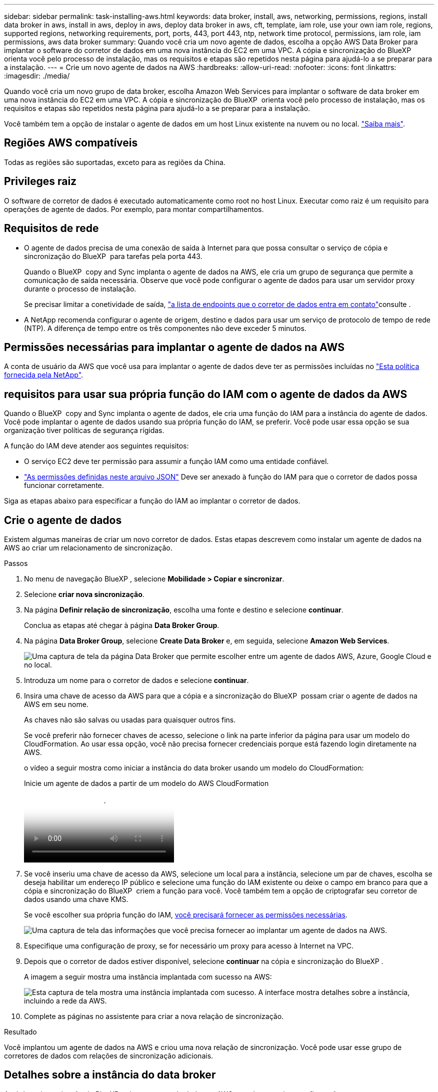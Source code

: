 ---
sidebar: sidebar 
permalink: task-installing-aws.html 
keywords: data broker, install, aws, networking, permissions, regions, install data broker in aws, install in aws, deploy in aws, deploy data broker in aws, cft, template, iam role, use your own iam role, regions, supported regions, networking requirements, port, ports, 443, port 443, ntp, network time protocol, permissions, iam role, iam permissions, aws data broker 
summary: Quando você cria um novo agente de dados, escolha a opção AWS Data Broker para implantar o software do corretor de dados em uma nova instância do EC2 em uma VPC. A cópia e sincronização do BlueXP  orienta você pelo processo de instalação, mas os requisitos e etapas são repetidos nesta página para ajudá-lo a se preparar para a instalação. 
---
= Crie um novo agente de dados na AWS
:hardbreaks:
:allow-uri-read: 
:nofooter: 
:icons: font
:linkattrs: 
:imagesdir: ./media/


[role="lead"]
Quando você cria um novo grupo de data broker, escolha Amazon Web Services para implantar o software de data broker em uma nova instância do EC2 em uma VPC. A cópia e sincronização do BlueXP  orienta você pelo processo de instalação, mas os requisitos e etapas são repetidos nesta página para ajudá-lo a se preparar para a instalação.

Você também tem a opção de instalar o agente de dados em um host Linux existente na nuvem ou no local. link:task-installing-linux.html["Saiba mais"].



== Regiões AWS compatíveis

Todas as regiões são suportadas, exceto para as regiões da China.



== Privileges raiz

O software de corretor de dados é executado automaticamente como root no host Linux. Executar como raiz é um requisito para operações de agente de dados. Por exemplo, para montar compartilhamentos.



== Requisitos de rede

* O agente de dados precisa de uma conexão de saída à Internet para que possa consultar o serviço de cópia e sincronização do BlueXP  para tarefas pela porta 443.
+
Quando o BlueXP  copy and Sync implanta o agente de dados na AWS, ele cria um grupo de segurança que permite a comunicação de saída necessária. Observe que você pode configurar o agente de dados para usar um servidor proxy durante o processo de instalação.

+
Se precisar limitar a conetividade de saída, link:reference-networking.html["a lista de endpoints que o corretor de dados entra em contato"]consulte .

* A NetApp recomenda configurar o agente de origem, destino e dados para usar um serviço de protocolo de tempo de rede (NTP). A diferença de tempo entre os três componentes não deve exceder 5 minutos.




== Permissões necessárias para implantar o agente de dados na AWS

A conta de usuário da AWS que você usa para implantar o agente de dados deve ter as permissões incluídas no https://s3.amazonaws.com/metadata.datafabric.io/docs/aws_iam_policy.json["Esta política fornecida pela NetApp"^].



== [[iam]]requisitos para usar sua própria função do IAM com o agente de dados da AWS

Quando o BlueXP  copy and Sync implanta o agente de dados, ele cria uma função do IAM para a instância do agente de dados. Você pode implantar o agente de dados usando sua própria função do IAM, se preferir. Você pode usar essa opção se sua organização tiver políticas de segurança rígidas.

A função do IAM deve atender aos seguintes requisitos:

* O serviço EC2 deve ter permissão para assumir a função IAM como uma entidade confiável.
* link:media/aws_iam_policy_data_broker.json["As permissões definidas neste arquivo JSON"^] Deve ser anexado à função do IAM para que o corretor de dados possa funcionar corretamente.


Siga as etapas abaixo para especificar a função do IAM ao implantar o corretor de dados.



== Crie o agente de dados

Existem algumas maneiras de criar um novo corretor de dados. Estas etapas descrevem como instalar um agente de dados na AWS ao criar um relacionamento de sincronização.

.Passos
. No menu de navegação BlueXP , selecione *Mobilidade > Copiar e sincronizar*.
. Selecione *criar nova sincronização*.
. Na página *Definir relação de sincronização*, escolha uma fonte e destino e selecione *continuar*.
+
Conclua as etapas até chegar à página *Data Broker Group*.

. Na página *Data Broker Group*, selecione *Create Data Broker* e, em seguida, selecione *Amazon Web Services*.
+
image:screenshot-aws.png["Uma captura de tela da página Data Broker que permite escolher entre um agente de dados AWS, Azure, Google Cloud e no local."]

. Introduza um nome para o corretor de dados e selecione *continuar*.
. Insira uma chave de acesso da AWS para que a cópia e a sincronização do BlueXP  possam criar o agente de dados na AWS em seu nome.
+
As chaves não são salvas ou usadas para quaisquer outros fins.

+
Se você preferir não fornecer chaves de acesso, selecione o link na parte inferior da página para usar um modelo do CloudFormation. Ao usar essa opção, você não precisa fornecer credenciais porque está fazendo login diretamente na AWS.

+
[[cft]]o vídeo a seguir mostra como iniciar a instância do data broker usando um modelo do CloudFormation:

+
.Inicie um agente de dados a partir de um modelo do AWS CloudFormation
video::abaf0898-ea15-4f84-938e-b24c010b21e8[panopto]
. Se você inseriu uma chave de acesso da AWS, selecione um local para a instância, selecione um par de chaves, escolha se deseja habilitar um endereço IP público e selecione uma função do IAM existente ou deixe o campo em branco para que a cópia e sincronização do BlueXP  criem a função para você. Você também tem a opção de criptografar seu corretor de dados usando uma chave KMS.
+
Se você escolher sua própria função do IAM, <<iam,você precisará fornecer as permissões necessárias>>.

+
image:screenshot_aws_data_broker.png["Uma captura de tela das informações que você precisa fornecer ao implantar um agente de dados na AWS."]

. Especifique uma configuração de proxy, se for necessário um proxy para acesso à Internet na VPC.
. Depois que o corretor de dados estiver disponível, selecione *continuar* na cópia e sincronização do BlueXP .
+
A imagem a seguir mostra uma instância implantada com sucesso na AWS:

+
image:screenshot-data-broker-group-selected.png["Esta captura de tela mostra uma instância implantada com sucesso. A interface mostra detalhes sobre a instância, incluindo a rede da AWS."]

. Complete as páginas no assistente para criar a nova relação de sincronização.


.Resultado
Você implantou um agente de dados na AWS e criou uma nova relação de sincronização. Você pode usar esse grupo de corretores de dados com relações de sincronização adicionais.



== Detalhes sobre a instância do data broker

A cópia e sincronização do BlueXP  cria um agente de dados na AWS usando a seguinte configuração.

Compatibilidade Node.js:: v21,2.0
Tipo de instância:: m5n.xlarge quando disponível na região, caso contrário m5.xlarge
VCPUs:: 4
RAM:: 16 GB
Sistema operacional:: Amazon Linux 2023
Tamanho e tipo do disco:: SSD DE 10 GB E GP2 GB

